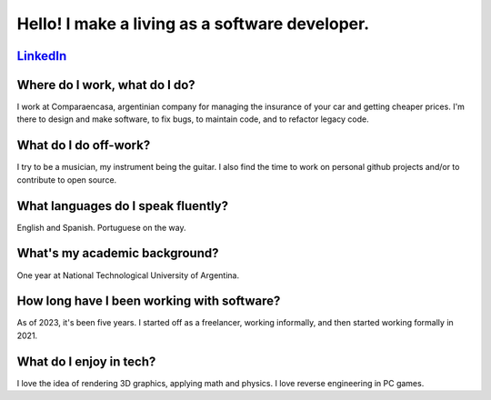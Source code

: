 Hello! I make a living as a software developer.
----------------------------------------------

LinkedIn_
^^^^^^^^^

.. _LinkedIn: https://www.linkedin.com/in/nievadev/

Where do I work, what do I do?
^^^^^^^^^^^^^^^^^^^^^^^^^^^^^^

I work at Comparaencasa, argentinian company for managing the insurance of your car and getting cheaper prices.
I'm there to design and make software, to fix bugs, to maintain code, and to refactor legacy code.

What do I do off-work?
^^^^^^^^^^^^^^^^^^^^^^

I try to be a musician, my instrument being the guitar.
I also find the time to work on personal github projects and/or to contribute to open source.

What languages do I speak fluently?
^^^^^^^^^^^^^^^^^^^^^^^^^^^^^^^^^^^

English and Spanish. Portuguese on the way.

What's my academic background?
^^^^^^^^^^^^^^^^^^^^^^^^^^^^^^

One year at National Technological University of Argentina.

How long have I been working with software?
^^^^^^^^^^^^^^^^^^^^^^^^^^^^^^^^^^^^^^^^^^^

As of 2023, it's been five years.
I started off as a freelancer, working informally, and then started working formally in 2021.

What do I enjoy in tech?
^^^^^^^^^^^^^^^^^^^^^^^^

I love the idea of rendering 3D graphics, applying math and physics.
I love reverse engineering in PC games.
